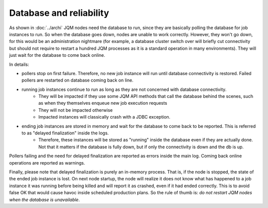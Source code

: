 Database and reliability
##########################

As shown in :doc:`../archi` JQM nodes need the database to run, since they are basically polling the database for job instances to run.
So when the database goes down, nodes are unable to work correctly. However, they won't go down, for this would be an administration nightmare (for example, a database cluster switch over will briefly cut connectivity but should not require to restart a hundred JQM processes as it is a standard operation in many environments). They will just wait for the database to come back online.

In details:

* pollers stop on first failure. Therefore, no new job instance will run until database connectivity is restored. Failed pollers are restarted on database coming back on line.
* running job instances continue to run as long as they are not concerned with database connectivity. 
    * They will be impacted if they use some JQM API methods that call the database behind the scenes, such as when they themselves enqueue new job execution requests
    * They will not be impacted otherwise
    * Impacted instances will classically crash with a JDBC exception.
* ending job instances are stored in memory and wait for the database to come back to be reported. This is referred to as "delayed finalization" inside the logs.
    * Therefore, these instances will be stored as "running" inside the database even if they are actually done. Not that it matters if the database is fully down, but if only the connectivity is down and the db is up.
    
    
Pollers failing and the need for delayed finalization are reported as errors inside the main log. Coming back online operations are reported as warnings.

Finally, please note that delayed finalization is purely an in-memory process. That is, if the node is stopped, the state of the ended job instance is lost. On next node startup, the node will realize it does not know what has happened to a job instance it was running before being killed and will report it as crashed, even if it had ended correctly. This is to avoid false OK that would cause havoc inside scheduled production plans. So the rule of thumb is: *do not restart JQM nodes when the database is unavailable*.